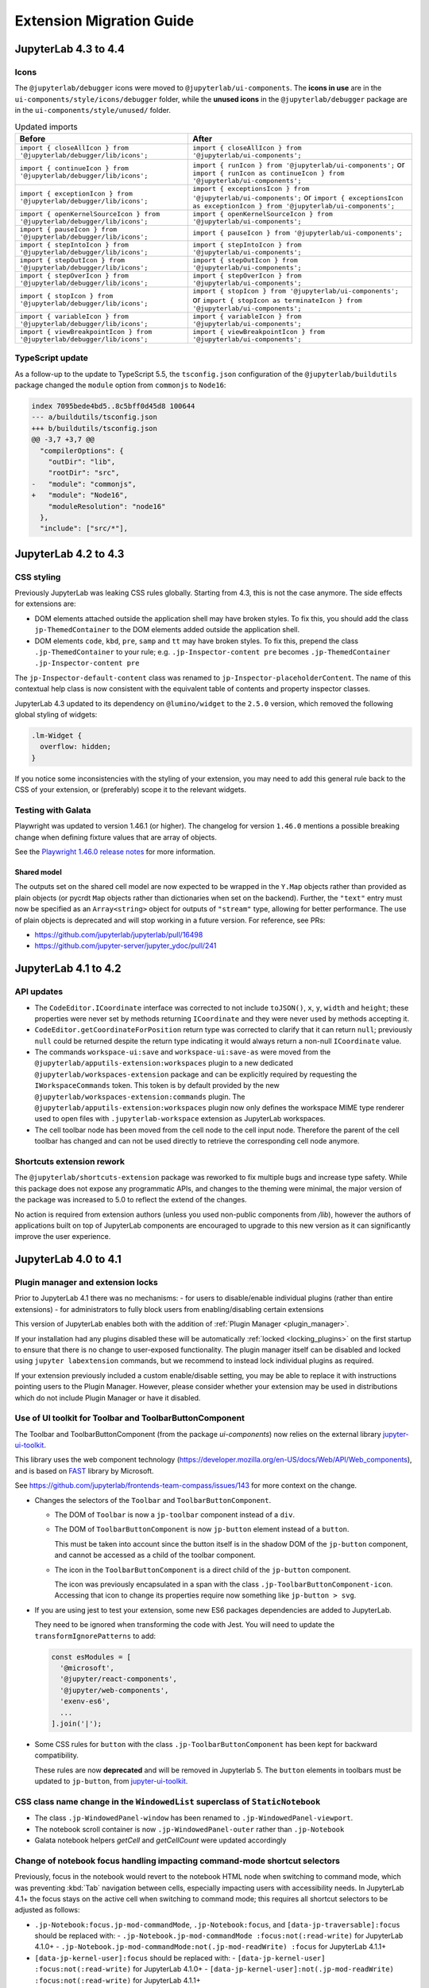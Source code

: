 .. Copyright (c) Jupyter Development Team.
.. Distributed under the terms of the Modified BSD License.

.. _extension_migration:

Extension Migration Guide
=========================

JupyterLab 4.3 to 4.4
---------------------

Icons
^^^^^

The ``@jupyterlab/debugger`` icons were moved to ``@jupyterlab/ui-components``.
The **icons in use** are in the ``ui-components/style/icons/debugger`` folder, while the **unused icons** in the ``@jupyterlab/debugger`` package are in the ``ui-components/style/unused/`` folder.

.. list-table:: Updated imports
   :header-rows: 1

   * - Before
     - After
   * - ``import { closeAllIcon } from '@jupyterlab/debugger/lib/icons';``
     - ``import { closeAllIcon } from '@jupyterlab/ui-components';``
   * - ``import { continueIcon } from '@jupyterlab/debugger/lib/icons';``
     - ``import { runIcon } from '@jupyterlab/ui-components';`` or ``import { runIcon as continueIcon } from '@jupyterlab/ui-components';``
   * - ``import { exceptionIcon } from '@jupyterlab/debugger/lib/icons';``
     - ``import { exceptionsIcon } from '@jupyterlab/ui-components';`` or ``import { exceptionsIcon as exceptionIcon } from '@jupyterlab/ui-components';``
   * - ``import { openKernelSourceIcon } from '@jupyterlab/debugger/lib/icons';``
     - ``import { openKernelSourceIcon } from '@jupyterlab/ui-components';``
   * - ``import { pauseIcon } from '@jupyterlab/debugger/lib/icons';``
     - ``import { pauseIcon } from '@jupyterlab/ui-components';``
   * - ``import { stepIntoIcon } from '@jupyterlab/debugger/lib/icons';``
     - ``import { stepIntoIcon } from '@jupyterlab/ui-components';``
   * - ``import { stepOutIcon } from '@jupyterlab/debugger/lib/icons';``
     - ``import { stepOutIcon } from '@jupyterlab/ui-components';``
   * - ``import { stepOverIcon } from '@jupyterlab/debugger/lib/icons';``
     - ``import { stepOverIcon } from '@jupyterlab/ui-components';``
   * - ``import { stopIcon } from '@jupyterlab/debugger/lib/icons';``
     - ``import { stopIcon } from '@jupyterlab/ui-components';`` or ``import { stopIcon as terminateIcon } from '@jupyterlab/ui-components';``
   * - ``import { variableIcon } from '@jupyterlab/debugger/lib/icons';``
     - ``import { variableIcon } from '@jupyterlab/ui-components';``
   * - ``import { viewBreakpointIcon } from '@jupyterlab/debugger/lib/icons';``
     - ``import { viewBreakpointIcon } from '@jupyterlab/ui-components';``

TypeScript update
^^^^^^^^^^^^^^^^^

As a follow-up to the update to TypeScript 5.5, the ``tsconfig.json`` configuration of the ``@jupyterlab/buildutils`` package changed
the ``module`` option from ``commonjs`` to ``Node16``:

.. code:: diff

   index 7095bede4bd5..8c5bff0d45d8 100644
   --- a/buildutils/tsconfig.json
   +++ b/buildutils/tsconfig.json
   @@ -3,7 +3,7 @@
     "compilerOptions": {
       "outDir": "lib",
       "rootDir": "src",
   -   "module": "commonjs",
   +   "module": "Node16",
       "moduleResolution": "node16"
     },
     "include": ["src/*"],

JupyterLab 4.2 to 4.3
---------------------

CSS styling
^^^^^^^^^^^

Previously JupyterLab was leaking CSS rules globally. Starting from 4.3, this is not the case
anymore. The side effects for extensions are:

- DOM elements attached outside the application shell may have broken styles. To fix this,
  you should add the class ``jp-ThemedContainer`` to the DOM elements added outside the application shell.
- DOM elements ``code``, ``kbd``, ``pre``, ``samp`` and ``tt`` may have broken styles. To fix this,
  prepend the class ``.jp-ThemedContainer`` to your rule; e.g.
  ``.jp-Inspector-content pre`` becomes ``.jp-ThemedContainer .jp-Inspector-content pre``

The ``jp-Inspector-default-content`` class was renamed to ``jp-Inspector-placeholderContent``.
The name of this contextual help class is now consistent with the equivalent table of contents and property inspector classes.

JupyterLab 4.3 updated to its dependency on ``@lumino/widget`` to the ``2.5.0`` version, which removed the following global styling
of widgets:

.. code-block:: css

   .lm-Widget {
     overflow: hidden;
   }

If you notice some inconsistencies with the styling of your extension, you may need to add this general rule back to the CSS of your extension,
or (preferably) scope it to the relevant widgets.

Testing with Galata
^^^^^^^^^^^^^^^^^^^

Playwright was updated to version 1.46.1 (or higher). The changelog for version ``1.46.0`` mentions a possible
breaking change when defining fixture values that are array of objects.

See the `Playwright 1.46.0 release notes <https://github.com/microsoft/playwright/releases/tag/v1.46.0>`_ for more information.


Shared model
~~~~~~~~~~~~

The outputs set on the shared cell model are now expected to be wrapped
in the ``Y.Map`` objects rather than provided as plain objects
(or pycrdt ``Map`` objects rather than dictionaries when set on the backend).
Further, the ``"text"`` entry must now be specified as an ``Array<string>``
object for outputs of ``"stream"`` type, allowing for better performance.
The use of plain objects is deprecated and will stop working in a future version.
For reference, see PRs:

- https://github.com/jupyterlab/jupyterlab/pull/16498
- https://github.com/jupyter-server/jupyter_ydoc/pull/241


JupyterLab 4.1 to 4.2
---------------------

API updates
^^^^^^^^^^^

- The ``CodeEditor.ICoordinate`` interface was corrected to not include ``toJSON()``, ``x``, ``y``,
  ``width`` and ``height``; these properties were never set by methods returning ``ICoordinate``
  and they were never used by methods accepting it.
- ``CodeEditor.getCoordinateForPosition`` return type was corrected to clarify that it can return
  ``null``; previously ``null`` could be returned despite the return type indicating it would always
  return a non-null ``ICoordinate`` value.
- The commands ``workspace-ui:save`` and ``workspace-ui:save-as`` were moved
  from the ``@jupyterlab/apputils-extension:workspaces`` plugin to a new dedicated
  ``@jupyterlab/workspaces-extension`` package and can be explicitly required by
  requesting the ``IWorkspaceCommands`` token. This token is by default provided
  by the new ``@jupyterlab/workspaces-extension:commands`` plugin.
  The ``@jupyterlab/apputils-extension:workspaces`` plugin now only defines the
  workspace MIME type renderer used to open files with ``.jupyterlab-workspace``
  extension as JupyterLab workspaces.
- The cell toolbar node has been moved from the cell node to the cell input node.
  Therefore the parent of the cell toolbar has changed and can not be used directly to
  retrieve the corresponding cell node anymore.

Shortcuts extension rework
^^^^^^^^^^^^^^^^^^^^^^^^^^

The ``@jupyterlab/shortcuts-extension`` package was reworked to fix multiple bugs and increase type safety.
While this package does not expose any programmatic APIs, and changes to the theming were minimal,
the major version of the package was increased to 5.0 to reflect the extend of the changes.

No action is required from extension authors (unless you used non-public components from `/lib`),
however the authors of applications built on top of JupyterLab components are encouraged to upgrade
to this new version as it can significantly improve the user experience.

JupyterLab 4.0 to 4.1
---------------------

Plugin manager and extension locks
^^^^^^^^^^^^^^^^^^^^^^^^^^^^^^^^^^

Prior to JupyterLab 4.1 there was no mechanisms:
- for users to disable/enable individual plugins (rather than entire extensions)
- for administrators to fully block users from enabling/disabling certain extensions

This version of JupyterLab enables both with the addition of :ref:`Plugin Manager <plugin_manager>`.

If your installation had any plugins disabled these will be automatically :ref:`locked <locking_plugins>`
on the first startup to ensure that there is no change to user-exposed functionality. The plugin manager
itself can be disabled and locked using ``jupyter labextension`` commands, but we recommend to instead
lock individual plugins as required.

If your extension previously included a custom enable/disable setting, you may be able to replace it
with instructions pointing users to the Plugin Manager. However, please consider whether your extension
may be used in distributions which do not include Plugin Manager or have it disabled.

Use of UI toolkit for Toolbar and ToolbarButtonComponent
^^^^^^^^^^^^^^^^^^^^^^^^^^^^^^^^^^^^^^^^^^^^^^^^^^^^^^^^

The Toolbar and ToolbarButtonComponent (from the package *ui-components*) now relies on the external library
`jupyter-ui-toolkit <https://github.com/jupyterlab-contrib/jupyter-ui-toolkit>`_.

This library uses the web component technology (https://developer.mozilla.org/en-US/docs/Web/API/Web_components),
and is based on `FAST <https://www.fast.design/>`_ library by Microsoft.

See https://github.com/jupyterlab/frontends-team-compass/issues/143 for more context on the change.

- Changes the selectors of the ``Toolbar`` and ``ToolbarButtonComponent``.

  - The DOM of ``Toolbar`` is now a ``jp-toolbar`` component instead of a ``div``.

  - The DOM of ``ToolbarButtonComponent`` is now ``jp-button`` element instead of a ``button``.

    This must be taken into account since the button itself is in the shadow DOM of the ``jp-button`` component,
    and cannot be accessed as a child of the toolbar component.

  - The icon in the ``ToolbarButtonComponent`` is a direct child of the ``jp-button`` component.

    The icon was previously encapsulated in a span with the class ``.jp-ToolbarButtonComponent-icon``.
    Accessing that icon to change its properties require now something like ``jp-button > svg``.

- If you are using jest to test your extension, some new ES6 packages dependencies are added to JupyterLab.

  They need to be ignored when transforming the code with Jest. You will need to update the
  ``transformIgnorePatterns`` to add:

  .. code::

    const esModules = [
      '@microsoft',
      '@jupyter/react-components',
      '@jupyter/web-components',
      'exenv-es6',
      ...
    ].join('|');

- Some CSS rules for ``button`` with the class ``.jp-ToolbarButtonComponent`` has been kept for backward compatibility.

  These rules are now **deprecated** and will be removed in Jupyterlab 5.
  The ``button`` elements in toolbars must be updated to ``jp-button``, from
  `jupyter-ui-toolkit <https://github.com/jupyterlab-contrib/jupyter-ui-toolkit>`_.

CSS class name change in the ``WindowedList`` superclass of ``StaticNotebook``
^^^^^^^^^^^^^^^^^^^^^^^^^^^^^^^^^^^^^^^^^^^^^^^^^^^^^^^^^^^^^^^^^^^^^^^^^^^^^^
- The class ``.jp-WindowedPanel-window`` has been renamed to ``.jp-WindowedPanel-viewport``.
- The notebook scroll container is now ``.jp-WindowedPanel-outer`` rather than ``.jp-Notebook``
- Galata notebook helpers `getCell` and `getCellCount` were updated accordingly


Change of notebook focus handling impacting command-mode shortcut selectors
^^^^^^^^^^^^^^^^^^^^^^^^^^^^^^^^^^^^^^^^^^^^^^^^^^^^^^^^^^^^^^^^^^^^^^^^^^^

Previously, focus in the notebook would revert to the notebook HTML node
when switching to command mode, which was preventing :kbd:`Tab` navigation
between cells, especially impacting users with accessibility needs.
In JupyterLab 4.1+ the focus stays on the active cell when switching to command
mode; this requires all shortcut selectors to be adjusted as follows:

- ``.jp-Notebook:focus.jp-mod-commandMode``, ``.jp-Notebook:focus``, and ``[data-jp-traversable]:focus`` should be replaced with:
  - ``.jp-Notebook.jp-mod-commandMode :focus:not(:read-write)`` for JupyterLab 4.1.0+
  - ``.jp-Notebook.jp-mod-commandMode:not(.jp-mod-readWrite) :focus`` for JupyterLab 4.1.1+
- ``[data-jp-kernel-user]:focus`` should be replaced with:
  - ``[data-jp-kernel-user] :focus:not(:read-write)`` for JupyterLab 4.1.0+
  - ``[data-jp-kernel-user]:not(.jp-mod-readWrite) :focus:not(:read-write)`` for JupyterLab 4.1.1+

Please note that ``:not(:read-write)`` fragment disables shortcuts
when text fields  (such as cell editor) are focused to avoid intercepting
characters typed by the user into the text fields, however if your shortcut
does not correspond to any key/typographic character (e.g. most shortcuts
with :kbd:`Ctrl` modifier) you may prefer to drop this fragment
if you want the shortcut to be active in text fields.

Further, JupyterLab 4.1.1 introduced indicator class ``.jp-mod-readWrite``
that is applied to the notebook node when the active element accepts
keyboard input as defined by ``:read-write`` selector. This indicator
class is required to detect ``:read-write`` elements which are nested
within an *open* shadow DOM (such as Panel framework widgets).

If your framework uses a *closed* shadow DOM, or expects keyboard
interactions on elements that are not recognised as editable by browser
heuristics of ``:read-write`` selector, you need to set a data attribute
`lm-suppress-shortcuts` on the outer host element to suppress shortcuts.

To prevent breaking the user experience these changes are made transparently
in the background, but will emit a warning and extension developers should
make the change at the source before the next major JupyterLab release.


Visibility of ``StatusBar`` elements at high magnifications
^^^^^^^^^^^^^^^^^^^^^^^^^^^^^^^^^^^^^^^^^^^^^^^^^^^^^^^^^^^
- Statusbar items are now hidden by default at high magnification/low resolution to prevent overlap for those using the application at high magnifications.
- An additional ``priority`` property has been added to the options of ``IStatusBar.registerStatusItem`` method to allow the status bar item to remain visible;
  the intended usage is for small statusbar items that either add functionality that would be particularly useful at high zoom or is inaccessible otherwise.

JupyterLab 3.x to 4.x
---------------------

Because of significant type changes from JupyterLab 3.x to 4.x, we recommend **publishing a new major version**
of your extension to work with each major version of JupyterLab. For examples of extensions that use different
major versions for Lab 3 and Lab 4, see `jupyterlab-vim <https://github.com/jupyterlab-contrib/jupyterlab-vim>`_
and `jupyter-ai <https://github.com/jupyterlab/jupyter-ai>`_.

Upgrading extension using the upgrade script
^^^^^^^^^^^^^^^^^^^^^^^^^^^^^^^^^^^^^^^^^^^^

JupyterLab 4.x provides a script to upgrade an existing extension to use the new extension system and packaging.

.. note::

    Back up your extension - the best if you use a version control like git, is to work on a new branch.

First, make sure to update to JupyterLab 4 and install ``copier`` and some dependencies. With ``pip``:

.. code:: bash

   pip install -U jupyterlab[upgrade-extension]


Or with ``conda``:

.. code:: bash

   conda install -c conda-forge jupyterlab=4 "copier=9" jinja2-time


Then at the root folder of the extension, run:

.. code:: bash

   python -m jupyterlab.upgrade_extension .

The upgrade script creates the necessary files for packaging the JupyterLab extension as a Python package.
The script will ask you for all files if you want to override them or not. By default the configuration files
will be overridden for the newer version. In particular, if you were using Python setuptools (aka ``setup.py``
and/or ``setup.cfg``), you will like need to update the ``pyproject.toml`` file (see
`PEP example <https://peps.python.org/pep-0621/#example>`_).

The upgrade script also updates the dependencies in ``package.json`` to the ``^4.0.0`` packages.

For more details about the new file structure and packaging of the extension, check out the extension tutorial: :ref:`extension_tutorial`

.. note::

    You will need to modify the code of your extension if it is impacted by the API changes mentioned below.

jlpm
^^^^

The utility ``jlpm`` uses Yarn 3 (previously Yarn 1). This will require updating your
package configuration.

- Create a file ``.yarnrc.yml`` containing:

.. code-block:: yaml

   enableImmutableInstalls: false
   nodeLinker: node-modules

- Add to ``.gitignore``

.. code-block::

   .yarn/

- Run ``jlpm install``
  This will reset your ``yarn.lock`` content as its format has changed.

.. note::

   You can find more information on upgrading Yarn from version 1 to version 3 in
   `Yarn documentation <https://v3.yarnpkg.com/getting-started/migration>`_.

If you are hit by multiple versions of the same packages (like ``@lumino/widgets``),
TypeScript may complain that the types are not matching. One possible solution
is to force packages deduplication using:

.. code-block:: sh

   jlpm dlx yarn-berry-deduplicate

API breaking changes
^^^^^^^^^^^^^^^^^^^^

.. note::

   With JupyterLab 4.x, the npm package version policy changed to not bump major version with
   the Python package unless required to ease extension compatibility.

Here is a list of JupyterLab npm packages that encountered API changes and therefore have
bumped their major version (following semver convention). We want to point out particularly
``@jupyterlab/documentsearch`` and ``@jupyterlab/toc`` API that have been fully reworked.

- ``@jupyterlab/application`` from 3.x to 4.x
   * Major version bump to allow alternate ``ServiceManager`` implementations in ``JupyterFrontEnd``.
     Specifically this allows the use of a mock manager.
     This also makes the ``JupyterLab.IOptions`` more permissive to not require a shell when options are
     given and allow a shell that meets the ``ILabShell`` interface.
     As a consequence, all other ``@jupyterlab/`` packages have their major version bumped too.
     See https://github.com/jupyterlab/jupyterlab/pull/11537 for more details.
   * Rename token ``@jupyterlab/apputils:IConnectionLost`` to ``@jupyterlab/application:IConnectionLost``.
- ``@jupyterlab/apputils`` from 3.x to 4.x
   * Rename ``IToolbarWidgetRegistry.registerFactory`` to ``IToolbarWidgetRegistry.addFactory``
   * ``ISanitizer`` and ``ISanitizer.IOptions`` are deprecated in favor of ``IRenderMime.ISanitizer`` and
     ``IRenderMime.ISanitizerOptions`` in ``@jupyterlab/rendermime-interfaces``.
   * Global ``sessionContextDialogs`` is removed; you should request the token ``ISessionContextDialogs`` (from ``@jupyterlab/apputils``).
- ``@jupyterlab/attachments`` from 3.x to 4.x
   Removed ``modelDB`` from ``IAttachmentsModel.IOptions``.
- ``@jupyterlab/buildutils`` from 3.x to 4.x
   * The ``create-theme`` script has been removed. If you want to create a new theme extension, you
     should use the `TypeScript extension template <https://github.com/jupyterlab/extension-template>`_
     (choosing ``theme`` as ``kind`` ) instead.
   * The ``add-sibling`` script has been removed. Check out :ref:`source_dev_workflow` instead.
   * The ``exitOnUuncaughtException`` util function has been renamed to ``exitOnUncaughtException`` (typo fix).
- ``@jupyterlab/cells`` from 3.x to 4.x
   * ``MarkdownCell.toggleCollapsedSignal`` renamed ``MarkdownCell.headingCollapsedChanged``
     To support notebook windowing, cell widget children (e.g. the editor or the output area) are not instantiated
     when the cell is attached to the notebook. You can test for ``isPlaceholder()`` to see if the cell has been
     fully instantiated or wait for the promise ``ready`` to be resolved. Additionally an attribute ``inViewport``
     and a signal ``inViewportChanged`` are available to test if the cell is attached to the DOM.
     If you instantiate standalone cells outside of a notebook, you will probably need to set the constructor option
     ``placeholder`` to ``false`` to ensure direct rendering of the cell.
   * ``InputArea.defaultContentFactory`` and ``Cell.defaultContentFactory`` have been removed. If you need it, you
     can request the token ``IEditorServices`` from ``@jupyterlab/codeeditor``. Then you can use
     ``new Cell.ContentFactory({ editorFactory: token.factoryService.newInlineEditor });``.
- ``@jupyterlab/celltags`` from 3.x to 4.0
  The ``@jupyterlab/celltags`` package has been removed and replaced by a widget in ``@jupyterlab/celltags-extension``.
  This widget is now rendered using ``@jupyterlab/metadataform``.
- ``@jupyterlab/codeeditor`` from 3.x to 4.0
   * ``CodeEditor.IEditor`` has changed:
      - ``resizeToFit()`` is removed
      - ``addKeydownHandler()`` is removed - you should add a CodeMirror extension ``EditorView.domEventHandlers`` with
         ``Prec.high`` (to ensure it is not captured by keyboard shortcuts).
      - ``injectExtension()`` added as experimental to inject a CodeMirror extension - you should prefer registering
         new extensions with ``IEditorExtensionRegistry``.
   * ``CodeEditor.IOptions`` has two new optional attributes:
      - ``extensions?: Extensions[]`` to provide custom extensions at editor instantiation
      - ``inline?: boolean`` whether the editor is a subpart of a document (like the notebook) or not.
   * ``CodeEditorWrapper.IOptions`` has changed to ``{ factory, model, editorOptions }``.
   * ``CodeViewerWidget.IOptions`` has changed to ``{ factory, model, editorOptions }``.
- ``@jupyterlab/codemirror`` from 3.x to 4.0
   * Configuration parameters changes:
      - ``fontFamily``, ``fontSize`` and ``lineHeight``: grouped in a subdictionnary ``customStyles``.
      - ``insertSpaces``: changed for ``indentUnit`` that can take a value within ['Tab', '1', '2', '4', '8']
      - ``lineWrap``: changed - it is now a boolean.
      - ``showTrailingSpace``: renamed ``highlightTrailingWhitespace``
      - ``coverGutterNextToScrollbar``: removed
      - ``electricChars``: removed
      - ``extraKeys``: removed - you should register new keymap using the CodeMirror extension ``keymap.of(KeyBinding[])``
      - ``handlePaste``: removed
      - ``keymap``: removed
      - ``lineSeparator``: removed - Line separator are normalized to ``\n``
      - ``lineWiseCopyCut``: removed - this is the default behavior
      - ``scrollbarStyle``: removed
      - ``styleSelectedText``: removed
      - ``selectionPointer``: removed
      - ``wordWrapColumn``: removed
   * ``Mode`` has been removed. You can instead request the token ``IEditorLanguageHandler``. That provides
     similar API:
     - ``Mode.registerModeInfo`` -> ``IEditorLanguageHandler.addLanguage``
     - ``Mode.ensure()`` -> ``IEditorLanguageHandler.getLanguage()``
     - ``Mode.modeList`` -> ``IEditorLanguageHandler.getLanguages()``
     - ``Mode.run()`` -> ``IEditorLanguageHandler.highlight()``
     - ``Mode.findBest()`` -> ``IEditorLanguageHandler.findBest()``
     - ``Mode.findByName()`` -> ``IEditorLanguageHandler.findByName()``
     - ``Mode.findByMIME()`` -> ``IEditorLanguageHandler.findByMIME()``
     - ``Mode.findByExtension()`` -> ``IEditorLanguageHandler.findByExtension()``
   * ``EditorSyntaxStatus`` moved to ``@jupyterlab/fileeditor``
- ``@jupyterlab/codemirror-extension`` from 3.x to 4.0
   * Moved commands:
     - ``codemirror:change-theme`` -> ``fileeditor:change-theme`` (moved to ``@juptyerlab/fileeditor-extension``)
     - ``codemirror:change-mode`` -> ``fileeditor:change-language`` (moved to ``@juptyerlab/fileeditor-extension``)
     - ``codemirror:find`` -> ``fileeditor:find`` (moved to ``@juptyerlab/fileeditor-extension``)
     - ``codemirror:go-to-line`` -> ``fileeditor:go-to-line`` (moved to ``@juptyerlab/fileeditor-extension``)
   * Removed command: ``codemirror:change-keymap``
   * Moved plugins:
     - ``@jupyterlab/codemirror-extension:commands`` integrated within ``@jupyterlab/fileeditor-extension:plugin``
     - ``@jupyterlab/codemirror-extension:editor-syntax-status`` -> ``@jupyterlab/fileeditor-extension:editor-syntax-status``
     - ``@jupyterlab/codemirror-extension:editor-syntax-status`` -> ``@jupyterlab/fileeditor-extension:editor-syntax-status``
- ``@jupyterlab/completer`` from 3.x to 4.x
   Major version was bumped following major refactor aimed at performance improvements and enabling easier third-party integration.

   * Adding custom completion suggestions (items):
      - In 3.x and earlier adding custom completion items required re-registering the completer connector for each file/cell
        using ``register`` method of old manager provided by ``ICompletionManager`` token; in 4.x this token and associated
        ``ICompletableAttributes`` interface was removed and a proper method of registering a custom source of completions
        (a provider of completions) was added. To create a completer provider  for JupyterLab, users need to implement the
        ``ICompletionProvider`` interface and then register this provider with ``ICompletionProviderManager`` token.
      - In 3.x merging completions from different sources had to be performed by creating a connector internally merging
        results from other connectors. in 4.x ``IProviderReconciliator`` is used to merge completions from multiple providers,
        and can be customised in constructor for custom completion handlers (``CompletionHandler``); customizing reconciliator
        in JupyterLab-managed completers is not yet possible.
   * Rendering with ``Completer.IRenderer``:
      - In 3.x it was not possible to easily swap the renderer of JupyterLab-managed completers.
        In 4.x the renderer from the completion provider with highest rank is now used for all
        JupyterLab-managed completers. This behaviour is subject to revision in the future (please leave feedback).
      - Completer box is now using delayed rendering for off-screen content to improve time to first paint
        for top suggestions. To position the completer without rendering all items we search for the widest
        item using heuristic which can be adjusted in custom renderers (``itemWidthHeuristic``).
      - The documentation panel now implements a loading indicator (a progress bar) customizable via
        optional ``createLoadingDocsIndicator`` renderer method.
      - ``createItemNode`` was removed in favour of ``createCompletionItemNode`` which is now required.
      - ``createCompletionItemNode`` is no longer responsible for sanitization of labels which is now a
        responsibility of the model (see below).
   * Model:
      - In 3.x it was not possible to easily swap the model of JupyterLab-managed completers.
        In 4.x the model factory from the completion provider with highest rank is now used for
        JupyterLab-managed completers. This behaviour is subject to revision in the future (please leave feedback).
      - Old methods for updating and accessing the completion items: ``setOptions``, ``options``, and ``items`` were removed
        in favour of ``completionItems`` and ``setCompletionItems`` which are now required members of ``Completer.IModel``.
      - New signal ``queryChanged`` was added and has to be emitted by models.
      - Model is now responsible for sanitization of labels and preserving original label on ``insertText`` attribute
        (if not already defined); this change was required to properly handle escaping of HTML tags.
- ``@jupyterlab/codeeditor`` from 3.x to 4.x
   * Remove ``ISelectionStyle`` (and therefore ``defaultSelectionStyle`` and ``IEditor.selectionStyle``). This was envisaged
     for real-time collaboration. But this is not used in the final implementation.
- ``@jupyterlab/console`` from 3.x to 4.x
   The type of ``IConsoleHistory.sessionContext`` has been updated to ``ISessionContext | null`` instead of ``ISessionContext``.
   This might break the compilation of plugins accessing the ``sessionContext`` from a ``ConsoleHistory``,
   in particular those with the strict null checks enabled.
- ``@jupyterlab/coreutils`` from 3.x to 4.x
   The ``Time`` namespace does not use the ``moment`` library anymore for managing dates. Instead it switched to using
   the ``Intl`` API now available in modern web browsers. The ``Time.format`` function is still available but does not accept the
   ``timeFormat`` argument anymore.
- ``@jupyterlab/debugger`` from 3.x to 4.x
   * The command ``debugger:pause`` command ID has been renamed ``debugger:pause-on-exceptions`` to avoid ambiguity with
     pausing the current running thread.
- ``@jupyterlab/docmanager`` from 3.x to 4.x
   * The ``renameDialog`` now receives the ``DocumentRegistry.Context`` instead of a path.
   * The interface ``DocumentManager.IWidgetOpener`` is now ``IDocumentWidgetOpener`` and is provided
     by a new plugin ``@jupyterlab/docmanager-extension:opener``.
     The ``IDocumentWidgetOpener`` interface also now defines an ```opened``` signal that is emitted when a widget is opened.
   * Removed the property ``docProviderFactory`` from the interface ``DocumentManager.IOptions``.
- ``@jupyterlab/docregister`` from 3.x to 4.x
   * ``TextModelFactory.preferredLanguage(path: string)`` will always return ``''``. The editor languages is not available globally to provided it.
     You can recover the feature if needed, by requesting the token ``IEditorLanguageHandler`` from ``@jupyterlab/codemirror``. Then you can use
     ``token.findByFileName(widget.context.path)?.name ?? ''``.
- ``@jupyterlab/docprovider`` from 3.x to 4.x
   This package is no longer present in JupyterLab. For documentation related to Real-Time Collaboration, please check out
   `RTC's documentation <https://jupyterlab.readthedocs.io/en/latest/user/rtc.html>`_
- ``@jupyterlab/docregistry`` from 3.x to 4.x
   * Removed the property ``docProviderFactory`` from the interface ``Context.IOptions``.
   * The constructor of the class ``DocumentModel`` receives a parameter ``DocumentModel.IOptions``.
   * The method ``IModelFactory.createNew`` receives a parameter ``DocumentRegistry.IModelOptions``.
   * The method ``TextModelFactory.createNew`` receives a parameter ``DocumentModel.IOptions``.
- ``@jupyterlab/documentsearch`` from 3.x to 4.x
   * ``@jupyterlab/documentsearch:plugin`` has been renamed to ``@jupyterlab/documentsearch-extension:plugin``
   * ``@jupyterlab/documentsearch:labShellWidgetListener`` has been renamed to ``@jupyterlab/documentsearch-extension:labShellWidgetListener``

   This may impact application configuration (for instance if the plugin was disabled).
   The search provider API has been fully reworked. But the logic is similar, for new type of documents
   you will need to register a ``ISearchProviderFactory`` to the ``ISearchProviderRegistry``. The
   factory will build a ``ISearchProvider`` for the document widget.
- ``@jupyterlab/extensionmanager`` from 3.x to 4.x
   The frontend API has been drastically reduced to fetch all information from the backend. It is now advised
   that you implement a custom ``ExtensionManager`` class for your needs rather than overriding the frontend plugins.
   See ``jupyterlab/extensions/pypi.py`` for an example using PyPI.org and pip. You can then register your manager
   by defining an entry point in the Python package; see ``pyproject.toml::project.entry-points."jupyterlab.extension_manager_v1"``.
- ``@jupyterlab/fileeditor`` from 3.x to 4.x
   Remove the class ``FileEditorCodeWrapper``, instead, you can use ``CodeEditorWrapper`` from ``@jupyterlab/codeeditor``.
- ``@jupyterlab/filebrowser`` from 3.x to 4.x
   * Remove the property ``defaultBrowser`` from the interface  ``IFileBrowserFactory``. The default browser is now provided by it own
     plugin by requiring the token ``IDefaultFileBrowser``.
   * Remove the ``useFuzzyFilter`` setter from the ``FileBrowser`` class.
- ``@jupyterlab/filebrowser-extension`` from 3.x to 4.x
   Remove command ``filebrowser:create-main-launcher``. You can replace by ``launcher:create`` (same behavior)
   All launcher creation actions are moved to ``@jupyterlab/launcher-extension``.
- ``@jupyterlab/imageviewer-extension`` from 3.x to 4.x
   Removed ``addCommands`` from public API
- ``@jupyterlab/mainmenu`` from 3.x to 4.x
   * ``IMainMenu.addMenu`` signature changed from ``addMenu(menu: Menu, options?: IMainMenu.IAddOptions): void``
     to ``addMenu(menu: Menu, update?: boolean, options?: IMainMenu.IAddOptions): void``
   * Removed ``createEditMenu``, ``createFileMenu``, ``createKernelMenu``, ``createViewMenu``, ``createRunMenu``,
     ``createTabsMenu``, ``createHelpMenu`` from public API.
- ``@jupyterlab/notebook`` from 3.x to 4.x
   * ``NotebookWidgetFactory.IOptions`` has no ``sessionDialogs`` option any more.
   * The ``NotebookPanel._onSave`` method is now ``private``.
   * ``NotebookActions.collapseAll`` method renamed to ``NotebookActions.collapseAllHeadings``.
   * Command ``Collapsible_Headings:Toggle_Collapse`` renamed to ``notebook:toggle-heading-collapse``.
   * Command ``Collapsible_Headings:Collapse_All`` renamed to ``notebook:collapse-all-headings``.
   * Command ``Collapsible_Headings:Expand_All`` renamed to ``notebook:expand-all-headings``.
   * To support windowing, a new method ``scrollToItem(index, behavior)`` is available to scroll to any
     cell that may or may not be in the DOM. And new ``cellInViewportChanged`` signal is available to listen
     for cells entering or leaving the viewport (in windowing mode). And ``scrollToCell(cell)`` is now returning
     a ``Promise<void>`` calling internally ``scrollToItem``.
   * ``fullyRendered``, ``placeholderCellRendered`` and ``remainingCellToRenderCount`` have been removed.
     The defer rendering mode still exists. It will render some cells during spare CPU Idle time.
   * Settings ``numberCellsToRenderDirectly``, ``remainingTimeBeforeRescheduling``, ``renderCellOnIdle``,
     ``observedTopMargin`` and ``observedBottomMargin`` have been removed. Instead a ``windowingMode``
     with value of *defer*, *full* or *none* and ``overscanCount`` have been added to manage the rendering
     mode.
   * Added the property ``sharedModel`` to the interface ``NotebookModel.IOptions``.
   * The method ``NotebookModelFactory.createNew`` receives a parameter ``NotebookModelFactory.IModelOptions``.
   * The default Notebook toolbar's ``restart-and-run`` button now refers to the command
     ``notebook:restart-run-all`` instead of ``runmenu:restart-and-run-all``.
   * ``StaticNotebook.defaultContentFactory`` has been removed. If you need it, you can request the token
     ``IEditorServices`` from ``@jupyterlab/codeeditor``. You can obtain it by requested
     ``new NotebookPanel.ContentFactory({ editorFactory: token.factoryService.newInlineEditor });``
   * ``notebooktools`` module does not provides anymore the ``ActiveCellTool``, the ``NotebookMetadataEditorTool``
     and the ``CellMetadataEditorTool``. All these widget are replaced by widgets in ``@jupyterlab/notebook-extension``,
     and are rendered using ``@jupyterlab/metadataform``.
     The ``KeySelector`` has also been removed as not used anymore, replaced by the use of ``@jupyterlab/metadataform``
     to provides selection for metadata keys.
- ``@jupyterlab/rendermime`` from 3.x to 4.x
   * The markdown parser has been extracted to its own plugin ``@jupyterlab/markedparser-extension:plugin``
     that provides a new token ``IMarkdownParser`` (defined in ``@jupyterlab/rendermime``).
     Consequently the ``IRendererFactory.createRenderer`` has a new option ``markdownParser``.
   * [Not breaking] ``IRenderMime.IExtension`` has a new optional ``description: string`` attribute for documentation.
- ``@jupyterlab/rendermime-interfaces`` from 3.x to 4.x
  Remove ``IRenderMime.IRenderer.translator?`` attribute; the translator object is still passed to
  the constructor if needed by the renderer factory.
- ``@jupyterlab/services`` from 6.x to 7.x
   * Remove ``Contents.IDrive.modelDBFactory`` and ``Contents.IManager.getModelDBFactory``.
   * Added ``Contents.IDrive.sharedModelFactory`` and ``Contents.IManager.getsharedModelFactory``.
- ``@jupyterlab/shared-models`` from 3.x to 4.x
   This package is no longer present in JupyterLab. For documentation related to the shared models,
   please check out `@jupyter/ydoc documentation <https://jupyter-ydoc.readthedocs.io/en/latest>`_.
- ``@jupyterlab/statusbar`` from 3.x to 4.x
   * Setting ``@jupyterlab/statusbar-extension:plugin . startMode`` moved to ``@jupyterlab/application-extension:shell . startMode``
   * Plugin ``@jupyterlab/statusbar-extension:mode-switch`` renamed to ``@jupyterlab/application-extension:mode-switch``
   * Plugin ``@jupyterlab/statusbar-extension:kernel-status`` renamed to ``@jupyterlab/apputils-extension:kernel-status``
   * Plugin ``@jupyterlab/statusbar-extension:running-sessions-status`` renamed to ``@jupyterlab/apputils-extension:running-sessions-status``
   * Plugin ``@jupyterlab/statusbar-extension:line-col-status`` renamed to ``@jupyterlab/codemirror-extension:line-col-status``
   * ``HoverBox`` component moved from ``@jupyterlab/apputils`` to ``@jupyterlab/ui-components``.
   * Removed ``STATUSBAR_PLUGIN_ID`` from public API.
- ``@jupyterlab/terminal`` from 3.x to 4.x
   * Xterm.js upgraded from 4.x to 5.x
   * ``IThemeObject.selection`` renamed to ``selectionBackground``
- ``@jupyterlab/terminal-extension`` from 3.x to 4.x
   Removed ``addCommands`` from public API
- ``@jupyterlab/toc`` from 3.x to 4.x
   ``@jupyterlab/toc:plugin`` renamed ``@jupyterlab/toc-extension:registry``
   This may impact application configuration (for instance if the plugin was disabled).
   The namespace ``TableOfContentsRegistry`` has been renamed ``TableOfContents``.
   The API has been fully reworked. The new table of content providers must implement a factory
   ``TableOfContents.IFactory`` that will create a model ``TableOfContents.IModel<TableOfContents.IHeading>``
   for supported widget. The model provides a list of headings described by a ``text`` and
   a ``level`` and optionally a ``prefix``, a ``collapsed`` state and a ``dataset`` (data
   DOM attributes dictionary).
- ``@jupyterlab/ui-components`` from 3.x to 4.x
   * Major version bumped following removal of Blueprint JS dependency. Extensions using proxied
     components like ``Checkbox``, ``Select`` or ``Intent`` will need to import them explicitly
     from Blueprint JS library. Extensions using ``Button``, ``Collapse`` or ``InputGroup`` may
     need to switch to the Blueprint components as the interfaces of those components in JupyterLab
     do not match those of Blueprint JS.
   * Remove ``Collapse`` React component.
   * Form component registry changes:
      - Rename the plugin ``'@jupyterlab/ui-components-extension:form-component-registry'`` to ``'@jupyterlab/ui-components-extension:form-renderer-registry'``
      - Rename the ``IFormComponentRegistry`` token to ``IFormRendererRegistry``, from ``@jupyterlab/ui-components:ISettingEditorRegistry``
        to ``@jupyterlab/ui-components:IFormRendererRegistry``.
      - The ``FormRendererRegistry`` registers ``IFormRenderer`` instead of ``Field`` renderers.
        A ``IFormRenderer`` defines a ``fieldRenderer`` (this is the renderer to set for backward compatibility)
        or a ``widgetRenderer``.
        The renderer id must follow the convention ``<ISettingRegistry.IPlugin.id>.<propertyName>``. This is to
        ensure a custom renderer is not used for property with the same name but different schema.
- ``@jupyterlab/translation`` from 3.x to 4.x
  Renamed the method ``locale`` into the property ``languageCode`` in the ``NullTranslator``
- ``@jupyterlab/vdom`` and ``@jupyterlab/vdom-extension`` have been removed.
  The underlying `vdom <https://github.com/nteract/vdom>`_ Python package is unmaintained.
  So it was decided to drop it from core packages.
- ``jupyter.extensions.hub-extension`` from 3.x to 4.x
   * Renamed ``jupyter.extensions.hub-extension`` to ``@jupyterlab/hub-extension:plugin``.
   * Renamed ``jupyter.extensions.hub-extension:plugin`` to ``@jupyterlab/hub-extension:menu``.
- TypeScript 5.0 update
  As a result of the update to TypeScript 5.0, a couple of interfaces have had their definitions changed.
  The ``anchor`` parameter of ``HoverBox.IOptions`` is now a ``DOMRect`` instead of ``ClientRect``.
  The ``CodeEditor.ICoordinate`` interface now extends ``DOMRectReadOnly`` instead of ``JSONObject, ClientRect``.
- React 18.2.0 update
  The update to React 18.2.0 (from 17.0.1) should be propagated to extensions as well.
  Here is the documentation about the `migration to react 18 <https://reactjs.org/blog/2022/03/08/react-18-upgrade-guide.html>`_.

Testing with Jest
^^^^^^^^^^^^^^^^^

Jest has been updated to 29.2.0 (and *ts-jest* to 29.0.0). And therefore the jest configuration provided by
``@jupyterlab/testutils`` is compatible for that version. In particular:

- The unmaintained reporter ``jest-summary-reporter`` has been replaced by the new default ``github-actions`` reporter.
- The helper ``flakyIt`` has been removed. You can use the new `jest.retryTimes <https://jestjs.io/docs/jest-object#jestretrytimesnumretries-options>`_ instead.

With JupyterLab 4, we fixed circular dependencies due to the ``testutils`` package. So it is now only a facade to export
helpers from various core packages. The exported helpers are the same as before expect for:

- ``NBTestUtils.DEFAULT_CONTENT``: Removed - you could imported from ``@jupyterlab/notebook/lib/testutils`` but we strongly advice not to and to use your own test data.
- ``NBTestUtils.DEFAULT_CONTENT_45``: Removed

Testing with Galata
^^^^^^^^^^^^^^^^^^^

The in-page helpers are now in an JupyterLab extension to live in the common Webpack shared scoped. That new extension
is contained in the JupyterLab python package at ``jupyterlab.galata``. It requires to update your Jupyter server
configuration by adding the following line:

.. code-block:: python

    import jupyterlab
    c.LabApp.extra_labextensions_path = str(Path(jupyterlab.__file__).parent / "galata")

.. note::

    To ease configuration, we have introduce a new helper function ``jupyterlab.galata.configure_jupyter_server``. So you can
    simplify the server configuration to be ``jupyterlab.galata.configure_jupyter_server(c)``.

Here are the changes in the Javascript package ``@jupyterlab/galata`` from 4.x to 5.x:
   * ``ContentsHelper`` and ``galata.newContentsHelper`` have new constructor arguments to use Playwright API request object:
     ``new ContentsHelper(baseURL, page?, request?)`` -> ``new ContentsHelper(request?, page?)``
     ``galata.newContentsHelper(baseURL, page?, request?)`` -> ``galata.newContentsHelper(request?, page?)``
     you need to provide ``request`` or ``page``; they both are fixtures provided by Playwright.
   * ``galata.Mock.clearRunners(baseURL, runners, type)`` -> ``galata.Mock.clearRunners(request, runners, type)``
   * In-pages helpers are now in an extension define in ``jupyterlab/galata/extension`` and
     store in ``@jupyterlab/galata/lib/extension``. And the global object has been renamed ``window.galata`` instead
     of ``window.galataip`` (it still exists but it is deprecated).

Deprecated code removed
^^^^^^^^^^^^^^^^^^^^^^^

The following deprecated API's have been removed:

- ``@jupyterlab/csvviewer``: ``CSVDelimiter.delimiterChanged`` has been removed - dead code. You can directly access the delimiter from the ``CSVViewer`` widget.
- ``@jupyterlab/mainmenu``: ``IJupyterLabMenu`` and ``JupyterLabMenu`` have been removed. You can use directly ``IRankedMenu`` and ``RankedMenu`` from ``@jupyterlab/ui-components``
- ``@jupyterlab/notebook``: ``NotebookWidgetFactory`` default toolbar is now empty as the button helpers are deprecated.
- ``@jupyterlab/rendermime``: ``RenderMimeRegistry.IUrlResolverOptions`` does not accept ``session``; you must set the ``path`` (accessible through ``session.path``).
- ``@jupyterlab/ui-components``:
   * ``RankedMenu.menu : Menu`` has been removed as ``RankedMenu`` inherits from ``Menu``.
   * ``LabIconStyle.IProps`` does not accept ``kind`` nor ``justify``. You should use ``stylesheet`` or ``elementPosition`` respectively.

Extension Development Changes
^^^^^^^^^^^^^^^^^^^^^^^^^^^^^

- The ``externalExtensions`` field in the ``dev_mode/package.json`` file corresponding to the ``@jupyterlab/application-top``
  ``private`` package has now been removed in ``4.0``. If you were using this field to develop source extensions against
  a development build of JupyterLab, you should instead switch to the federated extensions system (via the ``--extensions-in-dev-mode`` flag)
  or to using the ``--splice-source`` option. See :ref:`prebuilt_dev_workflow` and :ref:`source_dev_workflow` for more information.
- The ``webpack`` dependency in ``@jupyterlab/builder`` has been updated to ``5.72`` (or newer). Base rules have been updated to use the
  `Asset Modules <https://webpack.js.org/guides/asset-modules>`_ instead of the previous ``file-loader``, ``raw-loader`` and ``url-loader``.
  This might affect third-party extensions if they were relying on specific behaviors from these loaders.
- In JupyterLab 3.x, the CSS for a _disabled_ prebuilt extensions would still be loaded on the page.
  This is no longer the case in JupyterLab 4.0.
- ``window.jupyterlab`` is not exposed anymore when starting JupyterLab with the ``--expose-app-in-browser`` flag.
  Use ``window.jupyterapp`` instead.

.. _extension_migration_3.5_3.6:

JupyterLab 3.5 to 3.6
---------------------

AsyncIterable Support
^^^^^^^^^^^^^^^^^^^^^

For the events service, we are using a JavaScript feature introduced in ES2018. If your code is
using TypeScript with ES2017 target (as JupyterLab 3.6), you will either need to update your
target to ES2018 or add ``"ES2018"`` to the `TypeScript lib option <https://www.typescriptlang.org/tsconfig#lib>`_.

.. note::

    JupyterLab 3.6.0 was released with an updated target "ES2018". We strongly advise updating to 3.6.1,
    which reverts the target back to "ES2017".


Jest configuration update
^^^^^^^^^^^^^^^^^^^^^^^^^

If you are using jest to test your extension, some new ES6 packages dependencies are added to JupyterLab 3.6.
They need to be ignore when transforming the code with Jest. You will need to update the
``transformIgnorePatterns`` to match:

.. code-block:: javascript
    :emphasize-lines: 3

    const esModules = [
      '@jupyterlab/',
      '@jupyter/ydoc',
      'lib0',
      'y\\-protocols',
      'y\\-websocket',
      'yjs'
    ].join('|');

    // ...

    transformIgnorePatterns: [`/node_modules/(?!${esModules}).+`]

For more information, have a look at :ref:`testing_with_jest`.

Real-Time Collaboration
^^^^^^^^^^^^^^^^^^^^^^^
In JupyterLab v3.6, it is necessary to install Jupyter Server v2.0 to use real-time collaboration.
This requirement was introduced to take advantage of the new identity API in Jupyter Server v2.0.

On the other side, we also changed how JupyterLab loads documents (only in collaborative mode).
Instead of using the content API, now the provider opens a WebSocket connection to the
`YDocWebSocketHandler`, which is implemented in an external
`jupyter server extension <https://github.com/jupyter-server/jupyter_server_ydoc>`__.

In addition, the shared models' package was moved to an external package called `@jupyter/ydoc
<https://github.com/jupyter-server/jupyter_ydoc>`__. All the extensions that depend on
``@jupyterlab/shared-models`` will need to update to depend in ``@jupyter/ydoc@~0.2.2``; the API should
be the same.

**API Changes:**
To be able to fix RTC and make it stable. It was necessary to change the API and make a few breaking changes.
These changes should not affect the vast majority of extensions. They will only affect a couple
of extensions focused on RTC.

It was necessary to change the paradigm of how JupyterLab loads documents and replace the locking mechanism
in the back-end. Instead of identifying the first client to open the document, it now centralizes
the process by instantiating a YDoc client in the back-end. This client is the only one that loads
the content of the document into memory and shares it with every other client connected.

The involved packages are:

- ``@jupyterlab/docprovider``:
   * The interface ``IDocumentProvider``, now extends from ``IDisposable``.
     Removed: ``acquireLock``, ``releaseLock``, ``setPath``, ``destroy``, ``requestInitialContent`` and ``putInitializedState``.
     Added: ``ready`` and ``isDisposed``.

   * ``IDocumentProviderFactory.IOptions`` is now templated with ``T extends ISharedDocument = ISharedDocument``.
     And the ``ymodel`` attribute has been renamed ``model`` typed ``T`` (relaxing typing from ``YDocument`` to ``ISharedDocument``).

   * ``WebSocketProviderWithLocks`` has been renamed to ``WebSocketProvider``.
     It does not extend ``WebSocketProvider`` from ``y-websocket`` anymore.

   * ``WebSocketProvider.IOptions`` has a new optional attribute, ``user``.

- ``@jupyterlab/services``:
   * The interface ``IManager`` has a new optional property, ``user`` that implement `User.IManager <../api/interfaces/services.User.IManager.html>`_.

   * The ``ServiceManager`` class implements the optional property ``user`` from the ``IManager``.


.. _extension_migration_3.0_3.1:

JupyterLab 3.0 to 3.1
---------------------

New main and context menus customization
^^^^^^^^^^^^^^^^^^^^^^^^^^^^^^^^^^^^^^^^

JupyterLab 3.1 introduces a new way to hook commands into :ref:`mainmenu` and :ref:`context_menu`.
It allows the final user to customize those menus through settings as it is already possible for
the shortcuts.
Using the API is not recommended any longer except to create dynamic menus.


Jest configuration update
^^^^^^^^^^^^^^^^^^^^^^^^^

If you are using jest to test your extension, some new ES6 packages dependencies are added to JupyterLab.
They need to be ignore when transforming the code with Jest. You will need to update the
``transformIgnorePatterns`` to match:

.. code::

   const esModules = [
     '@jupyterlab/',
     'lib0',
     'y\\-protocols',
     'y\\-websocket',
     'yjs'
   ].join('|');

   // ...

   transformIgnorePatterns: [`/node_modules/(?!${esModules}).+`]

For more information, have a look at :ref:`testing_with_jest`.

.. note::

   Here is an example of pull request to update to JupyterLab 3.1 in ``@jupyterlab/git`` extension:
   https://github.com/jupyterlab/jupyterlab-git/pull/979/files


.. _extension_migration_2_3:

JupyterLab 2.x to 3.x
---------------------

Here are some helpful tips for migrating an extension from JupyterLab 2.x to JupyterLab 3.x.

Upgrading library versions manually
^^^^^^^^^^^^^^^^^^^^^^^^^^^^^^^^^^^

To update the extensions so it is compatible with the 3.0 release, update the compatibility
range of the ``@jupyterlab`` dependencies in the ``package.json``. The diff should be similar to:

.. code:: diff

   index 6f1562f..3fcdf37 100644
   ^^^ a/package.json
   +++ b/package.json
      "dependencies": {
   -    "@jupyterlab/application": "^2.0.0",
   +    "@jupyterlab/application": "^3.0.0",

Upgrading library versions using the upgrade script
^^^^^^^^^^^^^^^^^^^^^^^^^^^^^^^^^^^^^^^^^^^^^^^^^^^

JupyterLab 3.0 provides a script to upgrade an existing extension to use the new extension system and packaging.

First, make sure to update to JupyterLab 3.0 and install ``jupyter-packaging`` and ``cookiecutter``. With ``pip``:

.. code:: bash

   pip install jupyterlab -U
   pip install jupyter-packaging cookiecutter


Or with ``conda``:

.. code:: bash

   conda install -c conda-forge jupyterlab=3 jupyter-packaging cookiecutter


Then at the root folder of the extension, run:

.. code:: bash

   python -m jupyterlab.upgrade_extension .

The upgrade script creates the necessary files for packaging the JupyterLab extension as a Python package, such as
``setup.py`` and ``pyproject.toml``.

The upgrade script also updates the dependencies in ``package.json`` to the ``^3.0.0`` packages. Here is an example diff:

.. code:: diff

   index 6f1562f..3fcdf37 100644
   ^^^ a/package.json
   +++ b/package.json
   @@ -29,9 +29,13 @@
      "scripts": {
   -    "build": "tsc",
   -    "build:labextension": "npm run clean:labextension && mkdirp myextension/labextension && cd myextension/labextension && npm pack ../..",
   -    "clean": "rimraf lib tsconfig.tsbuildinfo",
   +    "build": "jlpm run build:lib && jlpm run build:labextension:dev",
   +    "build:prod": "jlpm run build:lib && jlpm run build:labextension",
   +    "build:lib": "tsc",
   +    "build:labextension": "jupyter labextension build .",
   +    "build:labextension:dev": "jupyter labextension build --development True .",
   +    "clean": "rimraf lib tsconfig.tsbuildinfo myextension/labextension",
   +    "clean:all": "jlpm run clean:lib && jlpm run clean:labextension",
      "clean:labextension": "rimraf myextension/labextension",
      "eslint": "eslint . --ext .ts,.tsx --fix",
      "eslint:check": "eslint . --ext .ts,.tsx",
   @@ -59,12 +63,12 @@
      ]
      },
      "dependencies": {
   -    "@jupyterlab/application": "^2.0.0",
   -    "@jupyterlab/apputils": "^2.0.0",
   -    "@jupyterlab/observables": "^3.0.0",
   +    "@jupyterlab/builder": "^3.0.0",
   +    "@jupyterlab/application": "^3.0.0",
   +    "@jupyterlab/apputils": "^3.0.0",
   +    "@jupyterlab/observables": "^3.0.0",
      "@lumino/algorithm": "^1.2.3",
      "@lumino/commands": "^1.10.1",
      "@lumino/disposable": "^1.3.5",
   @@ -99,6 +103,13 @@
   -    "typescript": "~3.8.3"
   +    "typescript": "~4.0.1"
      },
      "jupyterlab": {
   -    "extension": "lib/plugin"
   +    "extension": "lib/plugin",
   +    "outputDir": "myextension/labextension/"
      }
   }


On the diff above, we see that additional development scripts are also added, as they are used by the new extension system workflow.

The diff also shows the new ``@jupyterlab/builder`` as a ``devDependency``.
``@jupyterlab/builder`` is a package required to build the extension as a federated (prebuilt) extension.
It hides away internal dependencies such as ``webpack``, and produces the assets that can then be distributed as part of a Python package.

Extension developers do not need to interact with ``@jupyterlab/builder`` directly, but instead can use the
``jupyter labextension build`` command. This command is run automatically as part of the ``build`` script
(``jlpm run build``).

For more details about the new file structure and packaging of the extension, check out the extension tutorial: :ref:`extension_tutorial`

Publishing the extension to PyPI and conda-forge
^^^^^^^^^^^^^^^^^^^^^^^^^^^^^^^^^^^^^^^^^^^^^^^^

Starting from JupyterLab 3.0, extensions can be distributed as a Python package.

The extension tutorial provides explanations to package the extension so it can be
published on PyPI and conda forge: :ref:`extension_tutorial_publish`.

.. note::

   While publishing to PyPI is the new recommended way for distributing extensions to users,
   it is still useful to continue publishing extensions to ``npm`` as well,
   so other developers can extend them in their own extensions.


.. _extension_migration_1_2:

JupyterLab 1.x to 2.x
---------------------

Here are some helpful tips for migrating an extension from JupyterLab 1.x to
JupyterLab 2.x. We will look at two examples of extensions that cover most of
the APIs that extension authors might be using:

- ``@jupyterlab/debugger`` migration pull request:
  https://github.com/jupyterlab/debugger/pull/337/files

- ``@jupyterlab/shortcutui`` migration pull request:
  https://github.com/jupyterlab/jupyterlab-shortcutui/pull/53/files

Upgrading library versions
^^^^^^^^^^^^^^^^^^^^^^^^^^

The ``@phosphor/*`` libraries that JupyterLab 1.x uses have been renamed to
``@lumino/*``. Updating your ``package.json`` is straightforward. The easiest
way to do this is to look in the
`JupyterLab core packages code base <https://github.com/jupyterlab/jupyterlab/tree/main/packages>`__
and to simply adopt the versions of the relevant libraries that are used
there.

.. figure:: images/extension_migration_dependencies_debugger.png
   :align: center
   :class: jp-screenshot
   :alt: Updating the debugger extension's libraries in package.json

   Updating the debugger extension's libraries in ``package.json``

.. figure:: images/extension_migration_dependencies_shortcuts.png
   :align: center
   :class: jp-screenshot
   :alt: Updating the shortcuts UI extension's libraries in package.json

   Updating the shortcuts UI extension's libraries in ``package.json``

.. tip::
  In these examples, note that we are using the ``2.0.0-beta.x`` version of
  many libraries. This was to test the extensions against the JupyterLab 2.0
  beta release before the final version. For the final release, your
  ``package.json`` should depend on version ``^2.0.0`` of these packages.

Migrating from ``@phosphor`` to ``@lumino``
^^^^^^^^^^^^^^^^^^^^^^^^^^^^^^^^^^^^^^^^^^-

The foundational packages used by JupyterLab are now all prefixed with the NPM
namespace ``@lumino`` instead of ``@phosphor``. The APIs for these packages
have not changed. The ``@phosphor`` namespaced imports need to be updated to
the new ``@lumino`` namespaced packages:

.. list-table:: Update from ``@phosphor/...`` to ``@lumino/...``

  * - ``@phosphor/application``
    - ``@lumino/application``
  * - ``@phosphor/collections``
    - ``@lumino/collections``
  * - ``@phosphor/commands``
    - ``@lumino/commands``
  * - ``@phosphor/coreutils``
    - ``@lumino/coreutils``
  * - ``@phosphor/datagrid``
    - ``@lumino/datagrid``
  * - ``@phosphor/datastore``
    - ``@lumino/datastore``
  * - ``@phosphor/default-theme``
    - ``@lumino/default-theme``
  * - ``@phosphor/disposable``
    - ``@lumino/disposable``
  * - ``@phosphor/domutils``
    - ``@lumino/domutils``
  * - ``@phosphor/dragdrop``
    - ``@lumino/dragdrop``
  * - ``@phosphor/keyboard``
    - ``@lumino/keyboard``
  * - ``@phosphor/messaging``
    - ``@lumino/messaging``
  * - ``@phosphor/properties``
    - ``@lumino/properties``
  * - ``@phosphor/signaling``
    - ``@lumino/signaling``
  * - ``@phosphor/virtualdom``
    - ``@lumino/virtualdom``
  * - ``@phosphor/widgets``
    - ``@lumino/widgets``

.. warning::
  ``p-`` prefixed CSS classes, ``data-p-`` attributes and ``p-`` DOM events
  are deprecated. They will continue to work until the next major release of
  Lumino.

  - ``.p-`` CSS classes such as ``.p-Widget`` should be updated to ``.lm-``,
    e.g. ``.lm-Widget``
  - ``data-p-`` attributes such as ``data-p-dragscroll`` should be updated to
    ``data-lm-``, e.g. ``data-lm-dragscroll``
  - ``p-`` DOM events such as ``p-dragenter`` should be updated to ``lm-``,
    e.g. ``lm-dragenter``

Updating former ``@jupyterlab/coreutils`` imports
^^^^^^^^^^^^^^^^^^^^^^^^^^^^^^^^^^^^^^^^^^^^^^^^-

JupyterLab 2.0 introduces several new packages with classes and tokens that
have been moved out of ``@jupyterlab/coreutils`` into their own packages. These
exports have been moved.

.. tip::
  It might be helpful to delete ``node_modules`` and ``yarn.lock`` when
  updating these libraries.

============================  =================================
 Export                        Package
============================  =================================
 ``DataConnector``             ``@jupyterlab/statedb``
 ``Debouncer``                 ``@lumino/polling``
 ``DefaultSchemaValidator``    ``@jupyterlab/settingregistry``
 ``IDataConnector``            ``@jupyterlab/statedb``
 ``IObjectPool``               ``@jupyterlab/statedb``
 ``IPoll``                     ``@lumino/polling``
 ``IRateLimiter``              ``@lumino/polling``
 ``IRestorable``               ``@jupyterlab/statedb``
 ``IRestorer``                 ``@jupyterlab/statedb``
 ``ISchemaValidator``          ``@jupyterlab/settingregistry``
 ``ISettingRegistry``          ``@jupyterlab/settingregistry``
 ``IStateDB``                  ``@jupyterlab/statedb``
 ``nbformat``                  ``@jupyterlab/nbformat``
 ``Poll``                      ``@lumino/polling``
 ``RateLimiter``               ``@lumino/polling``
 ``RestorablePool``            ``@jupyterlab/statedb``
 ``SettingRegistry``           ``@jupyterlab/settingregistry``
 ``Settings``                  ``@jupyterlab/settingregistry``
 ``StateDB``                   ``@jupyterlab/statedb``
 ``Throttler``                 ``@lumino/polling``
============================  =================================

Using ``Session`` and ``SessionContext`` to manage kernel sessions
^^^^^^^^^^^^^^^^^^^^^^^^^^^^^^^^^^^^^^^^^^^^^^^^^^^^^^^^^^^^^^^^^^
.. note::

  For full API documentation and examples of how to use
  ``@jupyterlab/services``,
  `consult the repository <https://github.com/jupyterlab/jupyterlab/tree/main/packages/services#readme>`__.

``ConsolePanel`` and ``NotebookPanel`` now expose a
``sessionContext: ISessionContext`` attribute that allows for a uniform way to
interact with kernel sessions.

Any widget that matches the ``interface IDocumentWidget`` has a
``context: DocumentRegistry.IContext`` attribute with a
``sessionContext: ISessionContext`` attribute.

For example, consider how the ``@jupyterlab/debugger`` extension's
``DebuggerService`` updated its ``isAvailable()`` method.

.. figure:: images/extension_migration_session.png
   :align: center
   :class: jp-screenshot
   :alt: Updating the isAvailable method of the debugger service

   From the `PR migrating the debugger extension to JupyterLab 2.0 <https://github.com/jupyterlab/debugger/pull/337/files#diff-22ccf3ebb0cb6b300ee90a38b88edff8>`__

.. note::

  ``await kernel.ready`` is no longer necessary before the kernel connection
  ``kernel`` can be used. Kernel messages will be buffered as needed while a
  kernel connection is coming online, so you should be able to use a kernel
  connection immediately. If you want to retrieve the kernel info (or if for
  some other reason you want to wait until at least one message has returned
  from a new kernel connection), you can do ``await kernel.info``.

Using the new icon system and ``LabIcon``
^^^^^^^^^^^^^^^^^^^^^^^^^^^^^^^^^^^^^^^^^
.. note::

  For full API documentation and examples of how to use
  the new icon support based on ``LabIcon`` from ``@jupyterlab/ui-components``,
  `consult the repository <https://github.com/jupyterlab/jupyterlab/tree/main/packages/ui-components#readme>`__.
